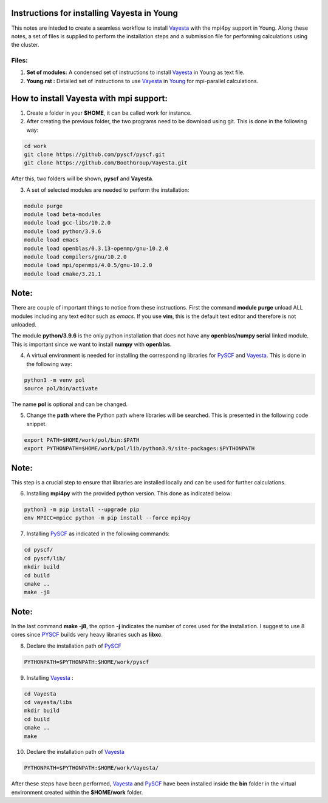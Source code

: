 Instructions for installing Vayesta in Young
==============================================

This notes are inteded to create a seamless workflow to install Vayesta_ with the mpi4py support in Young. Along these notes, a set of files is supplied
to perform the installation steps and a submission file for performing calculations using the cluster. 

Files:
-------

1. **Set of modules:** A condensed set of instructions to install Vayesta_ in Young as text file.

2. **Young.rst :** Detailed set of instructions to use Vayesta_ in Young_ for mpi-parallel calculations.

How to install Vayesta with mpi support:
==========================================


1. Create a folder in your **$HOME**, it can be called work for instance.

2. After creating the previous folder, the two programs need to be download using git. This is done in the following way:

.. code-block:: bash
   
   cd work
   git clone https://github.com/pyscf/pyscf.git
   git clone https://github.com/BoothGroup/Vayesta.git

After this, two folders will be shown, **pyscf** and **Vayesta**.

3. A set of selected modules are needed to perform the installation:

.. code-block:: bash

   module purge
   module load beta-modules
   module load gcc-libs/10.2.0
   module load python/3.9.6
   module load emacs
   module load openblas/0.3.13-openmp/gnu-10.2.0
   module load compilers/gnu/10.2.0
   module load mpi/openmpi/4.0.5/gnu-10.2.0
   module load cmake/3.21.1


Note:
=======

There are couple of important things to notice from these instructions. First the command **module purge** unload ALL modules including any text      
editor such as *emacs*. If you use **vim**, this is the default text editor and therefore is not unloaded. 
   
The module **python/3.9.6** is the only python installation that does not have any **openblas/numpy serial** linked module. This is important 
since we want to install **numpy** with **openblas**. 
   
   
4. A virtual environment is needed for installing the corresponding libraries for PySCF_ and Vayesta_. This is done in the following way:

.. code-block:: bash
 
   python3 -m venv pol
   source pol/bin/activate

The name **pol** is optional and can be changed. 
   
5. Change the **path** where the Python path where libraries will be searched. This is presented in the following code snippet. 

.. code-block:: bash
 
   export PATH=$HOME/work/pol/bin:$PATH
   export PYTHONPATH=$HOME/work/pol/lib/python3.9/site-packages:$PYTHONPATH

Note:
========

This step is a crucial step to ensure that libraries are installed locally and can be used for further calculations.

6. Installing **mpi4py** with the provided python version. This done as indicated below:

.. code-block:: bash

   python3 -m pip install --upgrade pip
   env MPICC=mpicc python -m pip install --force mpi4py

7. Installing PySCF_ as indicated in the following commands:

.. code-block:: bash

   cd pyscf/
   cd pyscf/lib/
   mkdir build
   cd build
   cmake ..
   make -j8

Note:
=======

In the last command **make -j8**, the option **-j** indicates the number of cores used for the installation. I suggest to use 8 cores
since PYSCF_ builds very heavy libraries such as **libxc**. 


8. Declare the installation path of PySCF_ 

.. code-block:: bash

   PYTHONPATH=$PYTHONPATH:$HOME/work/pyscf

9. Installing Vayesta_ :

.. code-block:: bash

   cd Vayesta
   cd vayesta/libs
   mkdir build
   cd build
   cmake ..
   make

10. Declare the installation path of Vayesta_

.. code-block:: bash

   PYTHONPATH=$PYTHONPATH:$HOME/work/Vayesta/


After these steps have been performed, Vayesta_ and PySCF_ have been installed inside the **bin** folder in the virtual environment created 
within the **$HOME/work** folder.


.. _PySCF: https://pyscf.org/
.. _Vayesta: https://github.com/BoothGroup/Vayesta
.. _Young: https://github.com/kcl-tscm/Young_instructions/blob/main/vayesta/YOUNG.rst

.. role:: python(code)
   :language: python

.. role:: console(code)
   :language: console   
      
